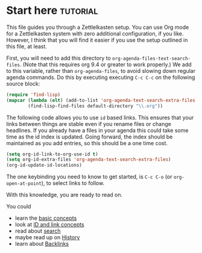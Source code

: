 * Start here                                         :tutorial:
:PROPERTIES:
:ID:       b9c8bf44-3980-4026-8737-cc546a166d31
:END:
This file guides you through a Zettlelkasten setup. You can use Org mode for a Zettlelkasten system with zero additional configuration, if you like. However, I think that you will find it easier if you use the setup outlined in this file, at least.

First, you will need to add this directory to =org-agenda-files-text-search-files=. (Note that this requires org 9.4 or greater to work properly.) We add to this variable, rather than =org-agenda-files=, to avoid slowing down regular agenda commands. Do this by executing executing =C-c C-c= on the following source block:

#+begin_src emacs-lisp :results silent
(require 'find-lisp)
(mapcar (lambda (elt) (add-to-list 'org-agenda-text-search-extra-files elt))
        (find-lisp-find-files default-directory "\\.org"))
#+end_src

The following code allows you to use =id= based links. This ensures that your links between things are stable even if you rename files or change headlines. If you already have a files in your agenda this could take some time as the id index is updated. Going forward, the index should be maintained as you add entries, so this should be a one time cost.

#+begin_src emacs-lisp :results silent
(setq org-id-link-to-org-use-id t)
(setq org-id-extra-files 'org-agenda-text-search-extra-files)
(org-id-update-id-locations)
#+end_src

The one keybinding you need to know to get started, is =C-c C-o= (or =org-open-at-point=), to select links to follow.

With this knowledge, you are ready to read on.

You could
 - learn the [[id:a3e5b65f-b27c-460a-9cc0-e2b01de8b917][basic concepts]] 
 - look at [[id:117becf4-f5e7-4c91-8919-59d91b74a4e1][ID and link concepts]]
 - read about [[id:8072f69e-53b1-4306-b458-1208e9468acd][search]]
 - maybe read up on [[id:4c065f3d-7a2c-40b6-bb47-5fa2a4485f3e][History]]
 - learn about [[id:3eadd5d9-cf67-47d5-ae6b-6b6e213dcf95][Backlinks]]

